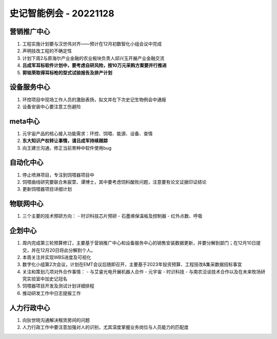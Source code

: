 史记智能例会 - 20221128
=======================
营销推广中心
------------
1. 工程实施计划要与汉世伟对齐——预计在12月初数智化小组会议中完成
2. 声明技改工程的不确定性
3. 计划下周2与原海尔产业金融的农业板块负责人邱兴玉开展产业金融交流
4. **吕成军耳标软件计划中，要考虑自研风险，按10万元采购方案要并行推进**
5. **郭铭荣取得耳标枪的型式试验报告及排产计划**


设备服务中心
------------
1. 环控项目中现场工作人员的激励表扬，拟文并在下次史记生物例会中通报
2. 设备安装中心要注意工伤避险



meta中心
---------
1. 元宇宙产品的核心接入功能需求：环控、饲喂、能源、设备、查情
2. **东大知识产权转让事情，请吕成军持续跟踪**
3. 向王建兰沟通，修正当前育种中软件使用bug




自动化中心
----------
1. 停止喷淋项目，专注到饲喂器项目中
2. 饲喂曲线研究要联合朱宸萱、谭博士，其中要考虑饲料酸败问题，注意要有论文证据印证结论
3. 更新饲喂器项目详细计划

物联网中心
----------
1. 三个主要的技术预研方向：
   - 时识科技芯片预研
   - 石墨烯保温板及控制器
   - 红外点数、呼吸

企划中心
--------
1. 周内完成第三轮预算修订，主要基于营销推广中心和设备服务中心的销售安装数据更新，并要分解到部门；在12月10日提交，并在12月20日将此分解到个人。
2. 本周关注并实现WBS进度及可视化
3. 数字化小组第2次会议，计划在EMT会议后随即召开，主要基于2023年投资预算、工程技改&集采数据招标事宜
4. 关注和策划几项对外合作事情：
   - 与艾睿光电开展机器人合作
   - 元宇宙
   - 时识科技
   - 与南农洽谈技术合作以及在未来牧场研究实验室中加史记冠名
5. 饲喂器项目开发及测试计划详细排程
6. 推动研发工作中日志提报工作

人力行政中心
------------
1. 向狄世晓沟通解决租赁房间的问题
2. 人力行政工作中要注意加强对人的识别，尤其深度掌握业务岗位与人员能力的匹配度
